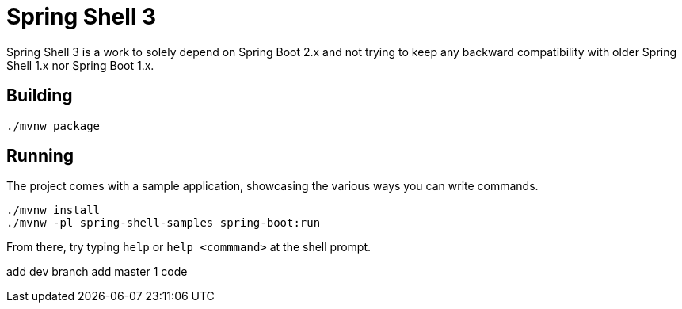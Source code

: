 = Spring Shell 3

Spring Shell 3 is a work to solely depend on Spring Boot 2.x and not trying to keep
any backward compatibility with older Spring Shell 1.x nor Spring Boot 1.x.

== Building
```
./mvnw package
```

== Running
The project comes with a sample application, showcasing the various ways you can write commands.

```
./mvnw install
./mvnw -pl spring-shell-samples spring-boot:run
```

From there, try typing `help` or `help <commmand>` at the shell prompt.

add dev  branch 
add  master 1 code
